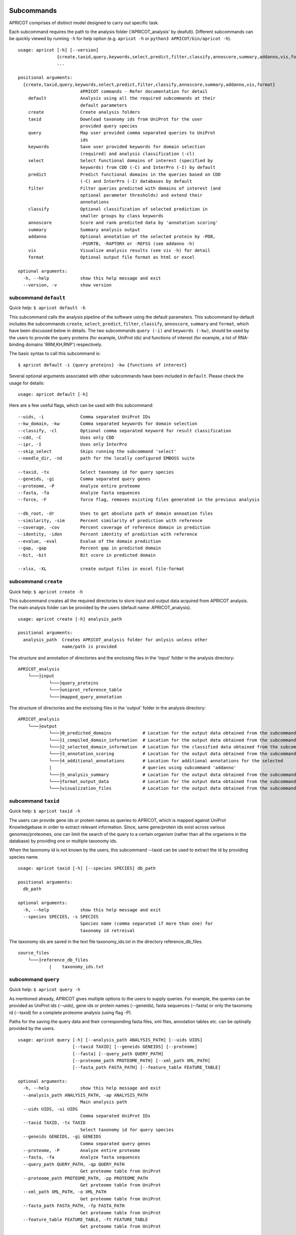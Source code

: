 |Latest Version| |License| |DOI| |image3|

|image4|

Subcommands
^^^^^^^^^^^

APRICOT comprises of distinct model designed to carry out specific task.

Each subcommand requires the path to the analysis folder
('APRICOT\_analysis' by deafult). Different subcommands can be quickly
viewed by running ``-h`` for help option (e.g. ``apricot -h`` or
``python3 APRICOT/bin/apricot -h``).

::

    usage: apricot [-h] [--version]
                   {create,taxid,query,keywords,select,predict,filter,classify,annoscore,summary,addanno,vis,format}
                   ...

    positional arguments:
      {create,taxid,query,keywords,select,predict,filter,classify,annoscore,summary,addanno,vis,format}
                            APRICOT commands - Refer documentation for detail
        default             Analysis using all the required subcommands at their
                            default parameters                    
        create              Create analysis folders
        taxid               Download taxonomy ids from UniProt for the user
                            provided query species
        query               Map user provided comma separated queries to UniProt
                            ids
        keywords            Save user provided keywords for domain selection
                            (required) and analysis classification (-cl)
        select              Select functional domains of interest (specified by
                            keywords) from CDD (-C) and InterPro (-I) by default
        predict             Predict functional domains in the queries based on CDD
                            (-C) and InterPro (-I) databases by default
        filter              Filter queries predicted with domains of interest (and
                            optional parameter thresholds) and extend their
                            annotations
        classify            Optional classification of selected prediction in
                            smaller groups by class keywords
        annoscore           Score and rank predicted data by 'annotation scoring'
        summary             Summary analysis output
        addanno             Optional annotation of the selected protein by -PDB,
                            -PSORTB, -RAPTORX or -REFSS (see addanno -h)
        vis                 Visualize analysis results (see vis -h) for detail
        format              Optional output file format as html or excel

    optional arguments:
      -h, --help            show this help message and exit
      --version, -v         show version

subcommand ``default``
----------------------

Quick help: ``$ apricot default -h``

This subcommand calls the analysis pipeline of the software using the
default parameters. This subcommand by-default includes the subcommands
``create``, ``select``, ``predict``, ``filter``, ``classify``,
``annoscore``, ``summary`` and ``format``, which have been discussed
below in details. The two subcommands ``query (-i)`` and
``keywords (-kw)``, should be used by the users to provide the query
proteins (for example, UniProt ids) and functions of interest (for
example, a list of RNA-binding domains 'RRM,KH,RNP') respectively.

The basic syntax to call this subcommand is:

::

    $ apricot default -i {query proteins} -kw {functions of interest}

Several optional arguments associated with other subcommands have been included in ``default``.
Please check the usage for details:

::

    usage: apricot default [-h]
	
Here are a few useful flags, which can be used with this subcommand:

::

	--uids, -i		Comma separated UniProt IDs
	--kw_domain, -kw	Comma separated keywords for domain selection
	--classify, -cl		Optional comma separated keyword for result classification
	--cdd, -C		Uses only CDD
	--ipr, -I		Uses only InterPro
	--skip_select		Skips running the subcommand 'select'
	--needle_dir, -nd	path for the locally configured EMBOSS suite
	
	--taxid, -tx		Select taxonomy id for query species
	--geneids, -gi		Comma separated query genes
	--proteome, -P		Analyze entire proteome
	--fasta, -fa		Analyze fasta sequences
	--force, -F		force flag, removes existing files generated in the previous analysis
	
	--db_root, -dr		Uses to get absolute path of domain annoation files
	--similarity, -sim	Percent similarity of prediction with reference
	--coverage, -cov	Percent coverage of reference domain in prediction
	--identity, -iden	Percent identity of prediction with reference
	--evalue, -eval		Evalue of the domain prediction
	--gap, -gap		Percent gap in predicted domain
	--bit, -bit		Bit score in predicted domain
	
	--xlsx, -XL		create output files in excel file-format

subcommand ``create``
---------------------

Quick help: ``$ apricot create -h``

This subcommand creates all the required directories to store input and
output data acquired from APRICOT analysis. The main analysis folder can
be provided by the users (default name: APRICOT\_analysis).

::

    usage: apricot create [-h] analysis_path

    positional arguments:
      analysis_path  Creates APRICOT_analysis folder for anlysis unless other
                     name/path is provided

The structure and annotation of directories and the enclosing files in
the 'input' folder in the analysis directory:

::

    APRICOT_analysis
        └───├input
                └───├query_proteins
                └───├uniprot_reference_table
                └───├mapped_query_annotation  

The structure of directories and the enclosing files in the 'output'
folder in the analysis directory:

::

    APRICOT_analysis
        └───├output
                └───├0_predicted_domains            # Location for the output data obtained from the subcommand 'predict'
                └───├1_compiled_domain_information  # Location for the output data obtained from the subcommand 'filter'          
                └───├2_selected_domain_information  # Location for the classified data obtained from the subcommand 'classify' 
                └───├3_annotation_scoring           # Location for the output data obtained from the subcommand 'annoscore'
                └───├4_additional_annotations       # Location for additional annotations for the selected 
                |                                   # queries using subcommand 'addanno'
                └───├5_analysis_summary             # Location for the output data obtained from the subcommand 'summary'
                └───├format_output_data             # Location for the output data obtained from the subcommand 'format'
                └───├visualization_files            # Location for the output data obtained from the subcommand 'vis'

subcommand ``taxid``
--------------------

Quick help: ``$ apricot taxid -h``

The users can provide gene ids or protein names as queries to APRICOT,
which is mapped against UniProt Knowledgebase in order to extract
relevant information. Since, same gene/protein ids exist across various
genomes/proteomes, one can limit the search of the query to a certain
organism (rather than all the organisms in the database) by providing
one or multiple taxonomy ids.

When the taxonomy id is not known by the users, this subcommand --taxid
can be used to extract the id by providing species name.

::

    usage: apricot taxid [-h] [--species SPECIES] db_path

    positional arguments:
      db_path

    optional arguments:
      -h, --help            show this help message and exit
      --species SPECIES, -s SPECIES
                            Species name (comma separated if more than one) for
                            taxonomy id retreival

The taxonomy ids are saved in the text file taxonomy\_ids.txt in the
directory reference\_db\_files.

::

    source_files
        └───├reference_db_files
                |    taxonomy_ids.txt

subcommand ``query``
--------------------

Quick help: ``$ apricot query -h``

As mentioned already, APRICOT gives multiple options to the users to
supply queries. For example, the queries can be provided as UniProt ids
(--uids), gene ids or protein names (--geneids), fasta sequences
(--fasta) or only the taxonomy id (--taxid) for a complete proteome
analysis (using flag -P).

Paths for the saving the query data and their corresponding fasta files,
xml files, annotation tables etc. can be optinally provided by the
users.

::

    usage: apricot query [-h] [--analysis_path ANALYSIS_PATH] [--uids UIDS]
                         [--taxid TAXID] [--geneids GENEIDS] [--proteome]
                         [--fasta] [--query_path QUERY_PATH]
                         [--proteome_path PROTEOME_PATH] [--xml_path XML_PATH]
                         [--fasta_path FASTA_PATH] [--feature_table FEATURE_TABLE]

    optional arguments:
      -h, --help            show this help message and exit
      --analysis_path ANALYSIS_PATH, -ap ANALYSIS_PATH
                            Main analysis path
      --uids UIDS, -ui UIDS
                            Comma separated UniProt IDs
      --taxid TAXID, -tx TAXID
                            Select taxonomy id for query species
      --geneids GENEIDS, -gi GENEIDS
                            Comma separated query genes
      --proteome, -P        Analyze entire proteome
      --fasta, -fa          Analyze fasta sequences
      --query_path QUERY_PATH, -qp QUERY_PATH
                            Get proteome table from UniProt
      --proteome_path PROTEOME_PATH, -pp PROTEOME_PATH
                            Get proteome table from UniProt
      --xml_path XML_PATH, -o XML_PATH
                            Get proteome table from UniProt
      --fasta_path FASTA_PATH, -fp FASTA_PATH
                            Get proteome table from UniProt
      --feature_table FEATURE_TABLE, -ft FEATURE_TABLE
                            Get proteome table from UniProt

APRICOT saves the user provided queries and related information
extracted from UniProt knowledgebase (fasta files, xml files, reference
files etc.) in the directories as described below.

::

    APRICOT_analysis
        └───├input
                └───├query_proteins
                |   query_to_uids.txt           # User provided queries (gene ids/protein names/whole proteome set) 
                |                               # mapped to the UniProt Ids (flag --uids, --geneids)
                └───├uniprot_reference_table
                |   query_uids_reference.tab    # Basic annotations of the query protein IDs (flag --uids, --geneids)  set
                |                               # or the whole proteome (flag -P) from a certain taxonomy (flag --taxid)
                └───├mapped_query_annotation  
                        └───├fasta_path_mapped_query  # Location for protein FASTA sequences of each query
                        |   |                         # qery fasta sequences are also saved here (flag --fasta)
                        |   | query_id-1.fasta 
                        |   | query_id-2.fasta
                        |   | ...
                        |   | query_id-n.fasta
                        |
                        └───├xml_path_mapped_query    # Location for protein FASTA sequences of each query
                        |   | query_id-1.xml
                        |   | query_id-2.xml
                        |   | ...
                        |   | query_id-n.xml
                        |
                        └───├mapped_protein_xml_info_tables  
                            | query_feature_table.csv  # File containing all the features of the queries 
                                                       # obtained by parsing xml files

subcommand ``keywords``
-----------------------

Quick help: ``$ apricot keywords -h``

Since APRICOT allows identification of certain protein classes like
RNA-binding proteins by means of domains, one of the most essential
input data, beside the query protein itself, is a comma-separated list
of terms or keywords that potentially indicates to a protein functional
classes (*domain selection terms*). Such terminologies could be any pfam
id, Gene Ontology term, mesh term, simple biological terms like 'RRM'
and 'ribosome', or a combination of all these types.

Multi-word terms can be provided by using ‘-’ as a connector, for
example, 'RNA-binding' and 'La-domain'.

In order to maintain stringent selection of truly functional domains,
APRICOT by-default does not allow the selection of a domain entry if the
*domain selection term* occurs in its annotation with any trailing words
like prefixes or suffixes. This indicates the possibilities of omitting
few relevant entries from the domain selection keywords, but it also
ensures exclusion of several non-relevant domains that might get
included by chance. However, users can allow prefix by using the hash
symbol (#) in the beginning of a term and suffix when # is used at the
end of the term. For example, by using '#RNA-binding' one can allow the
inclusion of 'tRNA-binding', 'mtRNA-binding'etc, and by allowing
'RNA-bind#' one can allow varying verb forms for bind like binder,
binding etc. Of course, one can allow both prefixes and suffixes
(#RNA-bind#).

Optionally a second set of keywords for the classification of predicted
domains can be provided by using flag -cl (*result classification
terms*). This list can comprise of terms associated to biological
functions, enzymatic activities or specific features. For example, the
predicted RNA related domain data could be divided into the
classification tags of RRM, ribosome, synthetase, helicases etc. Such
classification can help users tremendously in navigating the large
datasets or for the selection of representative protein for certain
function conferred by the domains. When users do not provide *result
classification terms*, APRICOT uses the *domain selection terms* for
this purpose as well.

::

    usage: apricot keywords [-h] [--classify CLASSIFY] [--kw_path KW_PATH]
                            kw_domain

    positional arguments:
      kw_domain             Comma separated keywords for domain selection

    optional arguments:
      -h, --help            show this help message and exit
      --classify CLASSIFY, -cl CLASSIFY
                            Optional comma separated keyword for result
                            classification
      --kw_path KW_PATH, -kp KW_PATH
                            Path for keyword files

The keywords are saved in the directory ``source_files`` in the
subfolder ``domain_data`` shown below.

::

    source_files
        └───├domain_data
                keywords_for_domain_selection.txt         # All the terms for domain selection
                keywords_for_result_classification.txt    # All the terms for result classification

subcommand ``select``
---------------------

Quick help: ``apricot select -h``

This subcommand allows the selection of reference domains based on the
*domain selection terms* (in subcommand keywords). For this purpose,
by-default APRICOT scans each entries of the domains in both CDD and
InterPro domain consortiums for the occurance of any *domain selection
term*.

In case of multi word terms (which are provided by using '-' as a
connector), the co-occurance of the terms are considered when the words
in the same sentence or same context. To ensure a more complete
selection of the domains, the gene-ontology associated to the domains
are also checked and selected accordingly.

It is possible to limit the selection process in only one of the
consortiums by providing flags -C for CDD or -I for InterPro. For cross
mapping the domains in both the consortiums, APRICOT uses domain ids
from the databases (Pfam, SMART and TIGRFAM) that are shared by both the
consortiums.

::

    usage: apricot select [-h] [--cdd_dom] [--ipr_dom] [--dom_kw DOM_KW]
                          [--cdd_table CDD_TABLE] [--ipr_table IPR_TABLE]
                          [--interpro_mapped_cdd INTERPRO_MAPPED_CDD]
                          [--domain_path DOMAIN_PATH]
                          [--pfam_domain_file PFAM_DOMAIN_FILE]

    optional arguments:
      -h, --help            show this help message and exit
      --cdd_dom, -C         Selects functional domains of interest from CDD
      --ipr_dom, -I         Selects functional domains of interest from CDD
      --dom_kw DOM_KW, -dk DOM_KW
                            Absolute path of keyword files
      --cdd_table CDD_TABLE, -cdd CDD_TABLE
                            Absolute path of CDD domain table
      --ipr_table IPR_TABLE, -ipr IPR_TABLE
                            Absolute path of InterPro domain table
      --interpro_mapped_cdd INTERPRO_MAPPED_CDD, -map INTERPRO_MAPPED_CDD
                            InterPro domains mapped to CDD domains.
      --domain_path DOMAIN_PATH, -dp DOMAIN_PATH
                            Absolute path for keyword selected domains
      --pfam_domain_file PFAM_DOMAIN_FILE, -pf PFAM_DOMAIN_FILE
                            The domain summary from PfamA

The domains that are selected from CDD and InterPro are stored in the
directory domains\_data in the bin folder. The selected domains are
compiled and saved into the file
all\_keyword\_selected\_domain\_data.tab in the domain\_data.

::

    bin
    │   ...
    └───├domain_data
        └───├cdd
        └───├interpro
        | all_keyword_selected_domain_data.tab

subcommand ``predict``
----------------------

Quick help: ``$ apricot predict -h``

This subcommand is used to begin the process of domain predictions in
the query proteins by all the possible functional domains using RPSBLAST
against CDD and InterProScan against InetrPro. APRICOT carries out the
domain prediction from both CDD and InterPro consortiums by default but
users can choose to predict domains from only one of the databases by
using the flag -C for CDD and -I for InterPro. To overwrite old
predictions, the flag -F (for force) can be used.

The run time of RPSBLAST is considerably less, therefore -C flag can be
used to obtain a quick information of the functional domains. However,
we recommend the default setting because the different databases
involved in both the consortiums provide a larger scope for completeness
of domain predictions.

The execution of this subcommand is the basic requirement for the
APRICOT analysis. The main input of this step is fasta sequences of
query proteins. This subcommand can be executed simultabeously or even
before running the subcommand 'select'.

::

    usage: apricot predict [-h] [--analysis_path ANALYSIS_PATH] [--cdd] [--ipr]
                           [--force] [--cdd_db CDD_DB] [--ipr_db IPR_DB]
                           [--outpath OUTPATH] [--fasta FASTA]

    optional arguments:
      -h, --help            show this help message and exit
      --analysis_path ANALYSIS_PATH, -ap ANALYSIS_PATH
                            Provide output path for the analysis result of the
                            chosen method
      --cdd, -C             domain prediction based on CDD only
      --ipr, -I             domain prediction based on InterProScan only
      --force, -F           force flag for the current analysis, removes already
                            existing predictions
      --cdd_db CDD_DB, -cdb CDD_DB
                            Provide absolute path of CDD databases based on the
                            chosen method
      --ipr_db IPR_DB, -idb IPR_DB
                            Provide absolute path of InterPro databases based on
                            the chosen method
      --outpath OUTPATH, -o OUTPATH
                            Provide output path for domain prediction files
      --fasta FASTA, -f FASTA
                            Provide absolute path of fasta files for query
                            proteins

The resulting files of this analysis is stored in the first analysis
directory '0\_predicted\_domains' in the output folder of the main
analysis directory. As shown below, the information of the domain
predictions are stored as text files in the sub-folders corresponding to
the domain consortiums. Since this subcommand is independent of the
reference domains, these files containing information on domain
predictions can be recycled or re-visited for the selection of different
functional classes.

::

    APRICOT_analysis
        └───├output
                └───├0_predicted_domains # Location for the output data obtained from the subcommand 'predict'
                        └───├cdd_analysis  # Details of domain predicted from CDD for each query
                        |   | query_id-1.txt
                        |   | query_id-2.txt
                        |   | ...
                        |   | query_id-n.txt
                        |
                        └───├ipr_analysis  # Details of domain predicted from InterPro for each query
                            | query_id-1.tsv
                            | query_id-2.tsv
                            | ...
                            | query_id-n.tsv

subcommand ``filter``
---------------------

Quick help: ``$ apricot filter -h``

The filtering of the predicted domains by this subcommand take place by
using the *domain selection terms*, hence this subcommand should be
executed after 'select' and 'predict' subcommands.

Query proteins that consist of at least one of the selected domains are
retained whereas the rest of the proteins are discarded from the
downstream analysis. To limit the analysis to one of the consortiums
only, flag -C for CDD based information and -I for InterPro based
information can be used.

The users can choose their cut-offs for the parameters by using the
flags --similarity, --coverage, --identity, --evalue, --bit (bit score)
and --gap. However, the default parameters for the selection of
predicted domains are defined as 'coverage > 39' and 'similarity > 24',
which have been derived from a large RNA-binding positive and negative
training sets collected from SwissProt database.

::

    usage: apricot filter [-h] [--analysis_path ANALYSIS_PATH] [--cdd] [--ipr]
                          [--domain_description_file DOMAIN_DESCRIPTION_FILE]
                          [--similarity SIMILARITY] [--coverage COVERAGE]
                          [--identity IDENTITY] [--evalue EVALUE] [--gap GAP]
                          [--bit BIT] [--go_path GO_PATH] [--pred_path PRED_PATH]
                          [--up_table UP_TABLE] [--xml_info XML_INFO]
                          [--compile_out COMPILE_OUT] [--selected SELECTED]

    optional arguments:
      -h, --help            show this help message and exit
      --analysis_path ANALYSIS_PATH, -ap ANALYSIS_PATH
                            Provide analysis path
      --cdd, -C             Filter of domain prediction based on CDD only
      --ipr, -I             Filter of domain prediction based on InterProScan only
      --domain_description_file DOMAIN_DESCRIPTION_FILE, -d DOMAIN_DESCRIPTION_FILE
                            Description table of the selected domains
      --similarity SIMILARITY, -sim SIMILARITY
                            Percent similarity of prediction with reference
      --coverage COVERAGE, -cov COVERAGE
                            Percent coverage of reference domain in prediction
      --identity IDENTITY, -iden IDENTITY
                            Percent identity of prediction with reference
      --evalue EVALUE, -eval EVALUE
                            Evalue of the domain prediction
      --gap GAP, -gap GAP   Percent gap in predicted domain
      --bit BIT, -bit BIT   Bit score in predicted domain
      --go_path GO_PATH, -gp GO_PATH
                            Go mapping data from fixed database reference files
      --pred_path PRED_PATH, -pp PRED_PATH
                            Raw files of domain prediction
      --up_table UP_TABLE, -ref UP_TABLE
                            Uniprot proteome table from UniProt
      --xml_info XML_INFO, -feat XML_INFO
                            Uniprot proteome table from UniProt
      --compile_out COMPILE_OUT, -co COMPILE_OUT
                            Data with annotation after filtering
      --selected SELECTED, -sel SELECTED
                            output path for the selected data with annotations

APRICOT saves all the domain data in the directory
'1\_compiled\_domain\_information' of the output folder. All the
predicted domains (independent of reference domains and parameter
cut-offs) are saved in the sub-folder 'unfiltered\_data' and the
selected data is saved in the sub-folder 'selected\_data' in separate
files for different domain resources as shown below.

Files in the sub-folder 'selected\_data' contain predicted domain entry
based on the reference domain sets and are marked with the tags
*ParameterSelected* when the domain predictions satisfy the defined
parameter cut-offs (or default cut-offs) or *Parameter Discarded* when
it does not pass the parameter filters. In those cases, when certain
parameter is not available for the predicted domain, a tag
*ParameterNotApplicable* is used.

::

    APRICOT_analysis
        └───├output
            └───├1_compiled_domain_information  # Location for the output data obtained from the subcommand 'filter'          
                        └───├unfiltered_data  # Information of all the domains in the query proteins predicted.
                        |   | cdd_unfiltered_all_prediction.csv  # CDD 
                        |   | ipr_unfiltered_all_prediction.csv  # InterPro
                        |
                        └───├selected_data      # Information of the selected reference domains in the query proteins
                            | cdd_filtered.csv                   # CDD 
                            | ipr_filtered.csv                   # InterPro 

Queries, that are selected on the basis of reference domains and
parameter cut-offs, are compiled and stored in the directory
'2\_selected\_domain\_information' in the sub-folder 'combined\_data'.
These files contain the information of selected domains along with the
additional annotations of the query proteins extracted from various
resources like UniProt and Gene Ontology .

::

    APRICOT_analysis
        └───├output    
                └───├2_selected_domain_information            
                        └───├combined_data         # All the selected domain data extended 
                            |                       # with the UniProt annotation
                            | annotation_extended_for_selected.csv

Sub-commands for downstream analysis
~~~~~~~~~~~~~~~~~~~~~~~~~~~~~~~~~~~~

subcommand ``classify``
-----------------------

Quick help: ``$ apricot classify -h``

This subcommand classifies the resulting domain information of the
selected queries by using the *result classification terms* (provided in
the subcommand 'keywords').

::

    usage: apricot classify [-h] [--analysis_path ANALYSIS_PATH]
                            [--selected SELECTED] [--class_kw CLASS_KW]
                            [--outpath OUTPATH]

    optional arguments:
      -h, --help            show this help message and exit
      --analysis_path ANALYSIS_PATH, -ap ANALYSIS_PATH
                            Provide analysis path
      --selected SELECTED, -sel SELECTED
                            Selected data file (from select) with annotations
      --class_kw CLASS_KW, -ck CLASS_KW
                            Path for keyword files
      --outpath OUTPATH, -o OUTPATH
                            Classification of selected data based on provided
                            keywords

The classified data are stored in the folder as shown below:

::

    APRICOT_analysis
        └───├output    
                └───├2_selected_domain_information            
                        └───├classified_data                            # Location for the output data obtained 
                            |                                           # from the subcommand 'classify'
                            | classification_key-1_selected_data.csv    # Files containing subsets of predicted data...
                            | classification_key-2_selected_data.csv    # ... based on user provided classification keys.

subcommand ``annoscore``
------------------------

This subcommand is executed for the annotation based scoring of the
selcted domains in the query proteins.

In order to differentiate domain predictions of low confidence from that
of high confidence, the predicted domain sites are compared with their
corresponding references and scored by means of methods that measure
their similarities by means of various sequence-based features. The
comparisons of the features between the predicted domain sites and
reference are scored based on the principle of Bayesian probability,
where a score closer to 1 represents a favourable scenario.

There are four groups of features that are involved in the annotation
based scoring. 1. Chemical properties 2. Needleman-Wunsch global
alignment scores 3. Euclidean distances of protein compositions 4.
Prediction parameters of the predicted sites

Quick help: ``$ apricot annoscore -h``

::

    usage: apricot annoscore [-h] [--analysis_path ANALYSIS_PATH]
                             [--selected SELECTED] [--cdd_pred CDD_PRED]
                             [--outpath OUTPATH]

    optional arguments:
      -h, --help            show this help message and exit
      --analysis_path ANALYSIS_PATH, -ap ANALYSIS_PATH
                            Provide analysis path
      --selected SELECTED, -sel SELECTED
                            Provided selected protein table
      --cdd_pred CDD_PRED, -cp CDD_PRED
                            Raw files obtained from CDD based domain prediction
      --outpath OUTPATH, -o OUTPATH
                            Output path for annotation scoring files

The data with annotation scores are stored in the folder as shown below:

::

    APRICOT_analysis
        └───├output
                └───├3_annotation_scoring          # Location for the output data obtained 
                    |                              # from the subcommand 'annoscore'
                    | annotation_extended_for_selected.csv

subcommand ``addanno``
----------------------

Quick help: ``$ apricot addanno -h``

This subcommand allows users to further annotate the query sequences
that are selected based on the defined functional domains.

Following modules can be used with their respective flags for additional
annotations of the selected proteins:

1. Identification sub-cellular localization of the proteins (flag
   -psortb)
2. Secondary structure calculation by RaptorX (flag -raptorx)
3. Tertiary structure homologs from Protein Data Bank (flag -pdb)
4. Gene Ontology (flag -go)

::

    usage: apricot addanno [-h] [--force] [--pdb] [--psortb] [--raptorx] [--refss]
                           [--analysis_path ANALYSIS_PATH] [--fasta FASTA]
                           [--selected SELECTED] [--outpath OUTPATH]
                           [--pdb_path PDB_PATH] [--psortb_path PSORTB_PATH]
                           [--raptorx_path RAPTORX_PATH]

    optional arguments:
      -h, --help            show this help message and exit
      --force, -F           force flag for the current analysis, removes already
                            existing predictions
      --pdb, -PDB           Optional annotation of the selected protein by PDB
                            structure homolog
      --psortb, -PSORTB     Optional annotation of the selected protein by
                            localization using PsortB
      --raptorx, -RAPTORX   Optional annotation of the selected protein by
                            secondary structure using RaptorX
      --refss, -REFSS       Optional annotation of the selected protein by
                            secondary structure using literature reference
      --analysis_path ANALYSIS_PATH, -ap ANALYSIS_PATH
                            Provide analysis path
      --fasta FASTA, -fa FASTA
                            Provide absolute path of fasta files for query
                            proteins
      --selected SELECTED, -sel SELECTED
                            Provided selected protein table
      --outpath OUTPATH, -o OUTPATH
                            Output path for additional annotation data
      --pdb_path PDB_PATH, -pdb_path PDB_PATH
                            Provide absolute path of APRICOT formatted pdb
                            database ~pdb/pdb_sequence/pdb_sequence.txt
      --psortb_path PSORTB_PATH, -psortb_path PSORTB_PATH
                            Provide absolute path of APRICOT installed psortb
      --raptorx_path RAPTORX_PATH, -raptorx_path RAPTORX_PATH
                            Provide absolute path of APRICOT installed raptorx
                            till the perl script run_raptorx-ss8.pl

The resulting files are stored in the directory
4\_additional\_annotations in the corresponding sub-folders, as shown
below:

::

    APRICOT_analysis
        └───├output
                └───├4_additional_annotations               # Location for additional annotations for the 
                        |                                   # selected queries using subcommand 'addanno'
                        └───├pdb_sequence_prediction        # PDB structure homologs of the selected 
                        |                                   # queries (flag --pdb, -PDB)
                        └───├protein_localization           # PSORTb based localization of the selected 
                        |                                   # queries (flag --psortb, -PSORTB)
                        └───├protein_secondary_structure    # RaptorX based structure of the selected 
                                                            # queries (flag --raptorx, -RAPTORX)

subcommand ``summary``
----------------------

Quick help: ``$ apricot summary -h``

To get an overview of the analysis carried out on a set of query
proteins, this sub command can be used. It generate information like,
how many queries could be mapped to the UniProt IDs, how many contain
the reference domains etc., to provide analysis overview.

::

    usage: apricot summary [-h] [--analysis_path ANALYSIS_PATH]
                           [--query_map QUERY_MAP] [--domains DOMAINS]
                           [--unfilter_path UNFILTER_PATH] [--outpath OUTPATH]

    optional arguments:
      -h, --help            show this help message and exit
      --analysis_path ANALYSIS_PATH, -ap ANALYSIS_PATH
                            Provide analysis path
      --query_map QUERY_MAP, -q QUERY_MAP
                            query_to_uids.txt file created by APRICOT to save
                            query mapping information
      --domains DOMAINS, -d DOMAINS
                            File containing all the keyword selected_domains of
                            interest
      --unfilter_path UNFILTER_PATH, -uf UNFILTER_PATH
                            Directory with the unfiltered domain data from
                            output-1 (unfiltered_data)
      --outpath OUTPATH, -o OUTPATH
                            Provide output path

The resulting files are stored in the directory 5\_analysis\_summary in
the corresponding sub-folders, as shown below:

::

    APRICOT_analysis
        └───├output
                └───├5_analysis_summary # Location for the output data obtained from the subcommand 'summary'
                    | APRICOT_analysis_summary.csv

subcommand ``format``
---------------------

Quick help: ``$ apricot format -h``

Formats and stores various tables in the HTML tabels (--html), excel
files (--xlsx) or both.

::

    usage: apricot format [-h] [--analysis_path ANALYSIS_PATH] [--inpath INPATH]
                          [--html] [--xlsx] [--outpath OUTPATH]

    optional arguments:
      -h, --help            show this help message and exit
      --analysis_path ANALYSIS_PATH, -ap ANALYSIS_PATH
                            Provide analysis path
      --inpath INPATH, -i INPATH
                            Choose folder from analysis to be converted
      --html, -HT
      --xlsx, -XL
      --outpath OUTPATH, -o OUTPATH
                            Output path for files with different file formats

The resulting files are stored in the directory format\_output\_data in
the corresponding sub-folders, as shown below:

::

    APRICOT_analysis
        └───├output
                └───├format_output_data # Location for the output data obtained from the subcommand 'format'
                        └───├excel_files               # excel files (flag -XL)
                        └───├html_files                # HTML files (flag -HT)

subcommand ``vis``
------------------

Quick help: ``$ apricot vis -h``

Visualize different resulting data like predicted domains sites,
tertiary structure of selected proteins etc.

::

    usage: apricot vis [-h] [--analysis_path ANALYSIS_PATH]
                       [--ann_score ANN_SCORE] [--add_anno ADD_ANNO] [--domain]
                       [--annoscore] [--secstr] [--localiz] [--msa] [--complete]
                       [--outpath OUTPATH]

    optional arguments:
      -h, --help            show this help message and exit
      --analysis_path ANALYSIS_PATH, -ap ANALYSIS_PATH
                            Provide analysis path
      --ann_score ANN_SCORE, -an ANN_SCORE
                            Provide annotation score file
      --add_anno ADD_ANNO, -ad ADD_ANNO
                            Provide path to additional annotation
      --domain, -D          Visualizes predicted domains on the query by
                            highlighting
      --annoscore, -A       Visualizes overview of prediction statistics
      --secstr, -S          Visualizes secondary structures predicted by RaptorX
      --localiz, -L         Visualizes subcellular localization predcited by
                            PsortB
      --msa, -M             Visualizes Multiple Sequence Alignments of homologous
                            sequences from PDB
      --complete, -C        Visualizes all the possible features
      --outpath OUTPATH, -o OUTPATH
                            Output path for visualization files

The resulting files are stored in the directory visualization\_files in
the corresponding sub-folders, as shown below:

::

    APRICOT_analysis
        └───├output
                └───├visualization_files # Location for the output data obtained from the subcommand 'vis'
                        └───├domain_highlighting      # Visualizing the domain sites on the protein sequences
                        └───├homologous_pdb_msa       # Multiple sequence alignment of the structure homologs
                        └───├overview_and_statistics  # Visualizing the overview of the selected query proteins
                        └───├secondary_structure      # Visualizing 3-state secondary struvture of the query sequence
                        └───├subcellular_localization # Heatmap showing the probability of different localization sites 

.. |Latest Version| image:: https://img.shields.io/pypi/v/bio-apricot.svg
   :target: https://pypi.python.org/pypi/bio-apricot/
.. |License| image:: https://img.shields.io/pypi/l/bio-apricot.svg
   :target: https://pypi.python.org/pypi/bio-apricot/
.. |DOI| image:: https://zenodo.org/badge/21283/malvikasharan/APRICOT.svg
   :target: https://zenodo.org/badge/latestdoi/21283/malvikasharan/APRICOT
.. |image3| image:: https://images.microbadger.com/badges/image/malvikasharan/apricot.svg
   :target: https://microbadger.com/images/malvikasharan/apricot
.. |image4| image:: https://raw.githubusercontent.com/malvikasharan/APRICOT/master/APRICOT_logo.png
   :target: http://malvikasharan.github.io/APRICOT/
